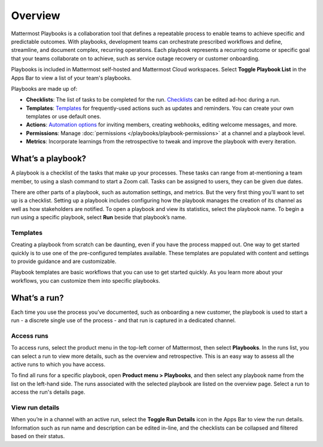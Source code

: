 Overview
========

|all-plans| |cloud| |self-hosted|

.. |all-plans| image:: ../images/all-plans-badge.png
  :scale: 30
  :target: https://mattermost.com/pricing
  :alt: Available in Mattermost Free and Starter subscription plans.

.. |cloud| image:: ../images/cloud-badge.png
  :scale: 30
  :target: https://mattermost.com/sign-up
  :alt: Available for Mattermost Cloud deployments.

.. |self-hosted| image:: ../images/self-hosted-badge.png
  :scale: 30
  :target: https://mattermost.com/deploy
  :alt: Available for Mattermost Self-Hosted deployments.

Mattermost Playbooks is a collaboration tool that defines a repeatable process to enable teams to achieve specific and predictable outcomes. With playbooks, development teams can orchestrate prescribed workflows and define, streamline, and document complex, recurring operations. Each playbook represents a recurring outcome or specific goal that your teams collaborate on to achieve, such as service outage recovery or customer onboarding.

Playbooks is included in Mattermost self-hosted and Mattermost Cloud workspaces. Select **Toggle Playbook List** in the Apps Bar to view a list of your team's playbooks. 

Playbooks are made up of:

- **Checklists**: The list of tasks to be completed for the run. `Checklists <https://docs.mattermost.com/playbooks/customize-a-playbook.html#make-checklists>`_ can be edited ad-hoc during a run.
- **Templates**: `Templates <https://docs.mattermost.com/playbooks/overview.html#templates>`_ for frequently-used actions such as updates and reminders. You can create your own templates or use default ones.
- **Actions**: `Automation options <https://docs.mattermost.com/playbooks/customize-a-playbook.html#actions>`_ for inviting members, creating webhooks, editing welcome messages, and more.
- **Permissions**: Manage :doc:`permissions </playbooks/playbook-permissions>` at a channel and a playbook level.
- **Metrics**: Incorporate learnings from the retrospective to tweak and improve the playbook with every iteration.

What’s a playbook?
^^^^^^^^^^^^^^^^^^

A playbook is a checklist of the tasks that make up your processes. These tasks can range from at-mentioning a team member, to using a slash command to start a Zoom call. Tasks can be assigned to users, they can be given due dates.

There are other parts of a playbook, such as automation settings, and metrics. But the very first thing you’ll want to set up is a checklist. Setting up a playbook includes configuring how the playbook manages the creation of its channel as well as how stakeholders are notified. To open a playbook and view its statistics, select the playbook name. To begin a run using a specific playbook, select **Run** beside that playbook’s name.

Templates
~~~~~~~~~

Creating a playbook from scratch can be daunting, even if you have the process mapped out. One way to get started quickly is to use one of the pre-configured templates available. These templates are populated with content and settings to provide guidance and are customizable.

Playbook templates are basic workflows that you can use to get started quickly. As you learn more about your workflows, you can customize them into specific playbooks.

What’s a run?
^^^^^^^^^^^^^

Each time you use the process you’ve documented, such as onboarding a new customer, the playbook is used to start a run - a discrete single use of the process - and that run is captured in a dedicated channel. 

Access runs
~~~~~~~~~~~

To access runs, select the product menu in the top-left corner of Mattermost, then select **Playbooks**. In the runs list, you can select a run to view more details, such as the overview and retrospective. This is an easy way to assess all the active runs to which you have access.

To find all runs for a specific playbook, open **Product menu > Playbooks**, and then select any playbook name from the list on the left-hand side. The runs associated with the selected playbook are listed on the overview page. Select a run to access the run's details page.

View run details
~~~~~~~~~~~~~~~~

When you’re in a channel with an active run, select the **Toggle Run Details** icon in the Apps Bar to view the run details. Information such as run name and description can be edited in-line, and the checklists can be collapsed and filtered based on their status.

